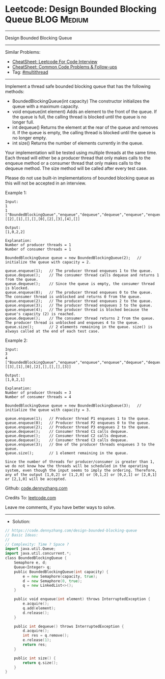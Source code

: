 * Leetcode: Design Bounded Blocking Queue                       :BLOG:Medium:
#+STARTUP: showeverything
#+OPTIONS: toc:nil \n:t ^:nil creator:nil d:nil
:PROPERTIES:
:type:     multithread
:END:
---------------------------------------------------------------------
Design Bounded Blocking Queue
---------------------------------------------------------------------
#+BEGIN_HTML
<a href="https://github.com/dennyzhang/code.dennyzhang.com/tree/master/problems/design-bounded-blocking-queue"><img align="right" width="200" height="183" src="https://www.dennyzhang.com/wp-content/uploads/denny/watermark/github.png" /></a>
#+END_HTML
Similar Problems:
- [[https://cheatsheet.dennyzhang.com/cheatsheet-leetcode-A4][CheatSheet: Leetcode For Code Interview]]
- [[https://cheatsheet.dennyzhang.com/cheatsheet-followup-A4][CheatSheet: Common Code Problems & Follow-ups]]
- Tag: [[https://code.dennyzhang.com/review-multithread][#multithread]]
---------------------------------------------------------------------
Implement a thread safe bounded blocking queue that has the following methods:

- BoundedBlockingQueue(int capacity) The constructor initializes the queue with a maximum capacity.
- void enqueue(int element) Adds an element to the front of the queue. If the queue is full, the calling thread is blocked until the queue is no longer full.
- int dequeue() Returns the element at the rear of the queue and removes it. If the queue is empty, the calling thread is blocked until the queue is no longer empty.
- int size() Returns the number of elements currently in the queue.

Your implementation will be tested using multiple threads at the same time. Each thread will either be a producer thread that only makes calls to the enqueue method or a consumer thread that only makes calls to the dequeue method. The size method will be called after every test case.

Please do not use built-in implementations of bounded blocking queue as this will not be accepted in an interview.

Example 1:
#+BEGIN_EXAMPLE
Input:
1
1
["BoundedBlockingQueue","enqueue","dequeue","dequeue","enqueue","enqueue","enqueue","enqueue","dequeue"]
[[2],[1],[],[],[0],[2],[3],[4],[]]

Output:
[1,0,2,2]

Explanation:
Number of producer threads = 1
Number of consumer threads = 1

BoundedBlockingQueue queue = new BoundedBlockingQueue(2);   // initialize the queue with capacity = 2.

queue.enqueue(1);   // The producer thread enqueues 1 to the queue.
queue.dequeue();    // The consumer thread calls dequeue and returns 1 from the queue.
queue.dequeue();    // Since the queue is empty, the consumer thread is blocked.
queue.enqueue(0);   // The producer thread enqueues 0 to the queue. The consumer thread is unblocked and returns 0 from the queue.
queue.enqueue(2);   // The producer thread enqueues 2 to the queue.
queue.enqueue(3);   // The producer thread enqueues 3 to the queue.
queue.enqueue(4);   // The producer thread is blocked because the queue's capacity (2) is reached.
queue.dequeue();    // The consumer thread returns 2 from the queue. The producer thread is unblocked and enqueues 4 to the queue.
queue.size();       // 2 elements remaining in the queue. size() is always called at the end of each test case.
#+END_EXAMPLE
 
Example 2:
#+BEGIN_EXAMPLE
Input:
3
4
["BoundedBlockingQueue","enqueue","enqueue","enqueue","dequeue","dequeue","dequeue","enqueue"]
[[3],[1],[0],[2],[],[],[],[3]]

Output:
[1,0,2,1]

Explanation:
Number of producer threads = 3
Number of consumer threads = 4

BoundedBlockingQueue queue = new BoundedBlockingQueue(3);   // initialize the queue with capacity = 3.

queue.enqueue(1);   // Producer thread P1 enqueues 1 to the queue.
queue.enqueue(0);   // Producer thread P2 enqueues 0 to the queue.
queue.enqueue(2);   // Producer thread P3 enqueues 2 to the queue.
queue.dequeue();    // Consumer thread C1 calls dequeue.
queue.dequeue();    // Consumer thread C2 calls dequeue.
queue.dequeue();    // Consumer thread C3 calls dequeue.
queue.enqueue(3);   // One of the producer threads enqueues 3 to the queue.
queue.size();       // 1 element remaining in the queue.

Since the number of threads for producer/consumer is greater than 1, we do not know how the threads will be scheduled in the operating system, even though the input seems to imply the ordering. Therefore, any of the output [1,0,2] or [1,2,0] or [0,1,2] or [0,2,1] or [2,0,1] or [2,1,0] will be accepted.
#+END_EXAMPLE

Github: [[https://github.com/dennyzhang/code.dennyzhang.com/tree/master/problems/design-bounded-blocking-queue][code.dennyzhang.com]]

Credits To: [[https://leetcode.com/problems/design-bounded-blocking-queue/description/][leetcode.com]]

Leave me comments, if you have better ways to solve.
---------------------------------------------------------------------
- Solution:

#+BEGIN_SRC go
// https://code.dennyzhang.com/design-bounded-blocking-queue
// Basic Ideas:
//
// Complexity: Time ? Space ?
import java.util.Queue; 
import java.util.concurrent.*;
class BoundedBlockingQueue {
    Semaphore e, d;
    Queue<Integer> q;
    public BoundedBlockingQueue(int capacity) {
        e = new Semaphore(capacity, true);
        d = new Semaphore(0, true);
        q = new LinkedList<>();
    }
    
    public void enqueue(int element) throws InterruptedException {
        e.acquire();
        q.add(element);
        d.release();
    }
    
    public int dequeue() throws InterruptedException {
        d.acquire();
        int res = q.remove();
        e.release(1);
        return res;
    }
    
    public int size() {
        return q.size();
    }
}
#+END_SRC

#+BEGIN_HTML
<div style="overflow: hidden;">
<div style="float: left; padding: 5px"> <a href="https://www.linkedin.com/in/dennyzhang001"><img src="https://www.dennyzhang.com/wp-content/uploads/sns/linkedin.png" alt="linkedin" /></a></div>
<div style="float: left; padding: 5px"><a href="https://github.com/dennyzhang"><img src="https://www.dennyzhang.com/wp-content/uploads/sns/github.png" alt="github" /></a></div>
<div style="float: left; padding: 5px"><a href="https://www.dennyzhang.com/slack" target="_blank" rel="nofollow"><img src="https://www.dennyzhang.com/wp-content/uploads/sns/slack.png" alt="slack"/></a></div>
</div>
#+END_HTML

